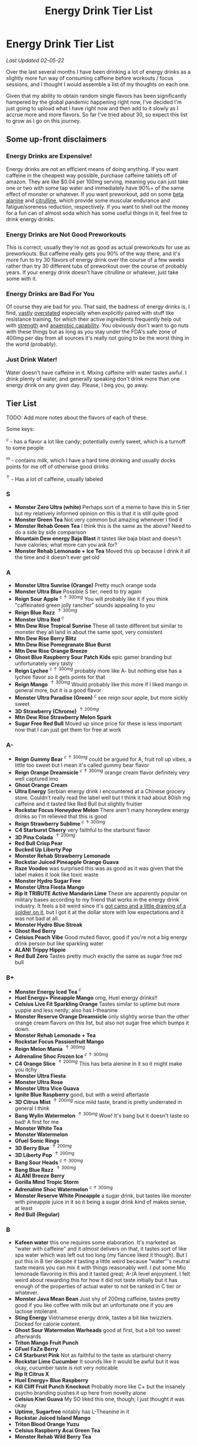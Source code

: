#+TITLE: Energy Drink Tier List
* Energy Drink Tier List

/Last Updated 02-05-22/

Over the last several months I have been drinking a lot of energy drinks as a slightly more fun way of consuming caffeine before workouts / focus sessions, and I thought I would assemble a list of my thoughts on each one.

Given that my ability to obtain random single flavors has been significantly hampered by the global pandemic happening right now, I've decided I'm just going to upload what I have right now and then add to it slowly as I accrue more and more flavors. So far I've tried about 30, so expect this list to grow as I go on this journey. 

** Some up-front disclaimers

*** Energy Drinks are Expensive!

Energy drinks are not an efficient means of doing anything. If you want caffeine in the cheapest way possible, purchase caffeine tablets off of amazon. They are like $0.04 per 100mg serving, meaning you can just take one or two with some tap water and immediately have 90%+ of the same effect of monster or whatever. If you want preworkout, add on some [[https://examine.com/supplements/beta-alanine/][beta alanine]] and [[https://examine.com/supplements/citrulline/][citrulline]], which provide some muscular endurance and fatigue/soreness reduction, respectively. If you want to shell out the money for a fun can of almost soda which has some useful things in it, feel free to drink energy drinks. 

*** Energy Drinks are Not Good Preworkouts

This is correct, usually they're not as good as actual preworkouts for use as preworkouts. But caffeine really gets you 90% of the way there, and it's more fun to try 30 flavors of energy drink over the course of a few weeks rather than try 30 different tubs of preworkout over the course of probably years. If your energy drink doesn't have citrulline or whatever, just take some with it.

*** Energy Drinks are Bad For You

Of course they are bad for you. That said, the badness of energy drinks is, I find, [[https://examine.com/nutrition/are-energy-drinks-bad-for-you/][vastly]] [[https://examine.com/nutrition/the-mild-health-risks-of-energy-drinks/][overstated]] especially when explicitly paired with stuff like resistance training, for which their active ingredients frequently help out with [[https://link.springer.com/article/10.1007/s00421-007-0557-x][strength]] and [[https://pdfs.semanticscholar.org/12b4/7c27f774c7968b80d8309a3300a9a9901f09.pdf][anaerobic capability]]. You obviously don't want to go nuts with these things but as long as you stay under the FDA's safe zone of 400mg per day from all sources it's really not going to be the worst thing in the world (probably).

*** Just Drink Water!

Water doesn't have caffeine in it. Mixing caffeine with water tastes awful. I drink plenty of water, and generally speaking don't drink more than one energy drink on any given day. Please, I beg you, go away.

** Tier List

TODO: Add more notes about the flavors of each of these.

Some keys:

$^c$ - has a flavor a lot like candy; potentially overly sweet, which is a turnoff to some people

$^m$ - contains milk, which I have a hard time drinking and usually docks points for me off of otherwise good drinks

$^\uparrow$ - Has a lot of caffeine, usually labeled 

*** S

- *Monster Zero Ultra (white)* Perhaps sort of a meme to have this in S tier but my relatively informed opinion on this is that it is still quite good
- *Monster Green Tea* Not very common but amazing whenever I find it
- *Monster Rehab Green Tea* I think this is the same as the above? Need to do a side by side comparison
- *Mountain Dew energy Baja Blast* it tastes like baja blast and doesn't have calories; what more can you ask for?
- *Monster Rehab Lemonade + Ice Tea* Moved this up because I drink it all the time and it doesn't ever get old

*** A

- *Monster Ultra Sunrise (Orange)* Pretty much orange soda
- *Monster Ultra Blue* Possible S tier, need to try again
- *Reign Sour Apple* $^{c \uparrow 300mg}$ You will probably like it if you think "caffeinated green jolly rancher" sounds appealing to you
- *Reign Blue Razz* $^{\uparrow 300mg}$
- *Monster Ultra Red* $^c$
- *Mtn Dew Rise Tropical Sunrise* These all taste different but similar to monster they all land in about the same spot, very consistent
- *Mtn Dew Rise Berry Blitz*
- *Mtn Dew Rise Pomegranate Blue Burst*
- *Mtn Dew Rise Orange Breeze*
- *Ghost Blue Raspberry Sour Patch Kids* epic gamer branding but unfortunately very tasty
- *Reign Lychee* $^{c \uparrow 300mg}$ probably more like A- but nothing else has a lychee flavor so it gets points for that
- *Reign Mango* $^{\uparrow 300mg}$ Would probably like this more if I liked mango in general more, but it is a good flavor
- *Monster Ultra Paradise (Green)* $^c$ see reign sour apple, but more sickly sweet
- *3D Strawberry (Chrome)* $^{\uparrow 200mg}$
- *Mtn Dew Rise Strawberry Melon Spark*
- *Sugar Free Red Bull* Moved up since price for these is less important now that I can just get them for free at work  

*** A-

- *Reign Gummy Bear* $^{c \uparrow 300mg}$ could be argued for A, fruit roll up vibes, a little too sweet but I mean it's called gummy bear flavor
- *Reign Orange Dreamsicle* $^{c \uparrow 300mg}$ orange cream flavor definitely very well captured imo
- *Ghost Orange Cream*
- *Ultra Energy* Serbian energy drink I encountered at a Chinese grocery store. Couldn’t really read the label well but I think it had about 80ish mg caffeine and it tasted like Red Bull but slightly fruitier
- *Rockstar Focus Honeydew Melon* There aren't many honeydew energy drinks so I'm relieved that this is good
- *Reign Strawberry Sublime* $^{c \uparrow 300mg}$
- *C4 Starburst Cherry* very faithful to the starburst flavor
- *3D Pina Colada* $^{\uparrow 200mg}$
- *Red Bull Crisp Pear*
- *Bucked Up Liberty Pop*
- *Monster Rehab Strawberry Lemonade*
- *Rockstar Juiced Pineapple Orange Guava*
- *Raze Voodoo* was surprised this was as good as it was given that the label makes it look like toxic waste
- *Monster Hydro Sugar Free*
- *Monster Ultra Fiesta Mango*
- *Rip It TRIBUTE Active Mandarin Lime* These are apparently popular on military bases according to my friend that works in the energy drink industry. It feels a bit weird since it's [[https://d2lnr5mha7bycj.cloudfront.net/product-image/file/large_b01d3f5a-d1c3-437c-8c3e-d074e97d2c45.jpg][got camo and a little drawing of a soldier on it]], but I got it at the dollar store with low expectations and it was not bad at all.
- *Monster Hydro Blue Streak*
- *Ghost Red Berry*
- *Celsius Peach Vibe* Good muted flavor, good if you're not a big energy drink person but like sparkling water
- *ALANI Trippy Hippie*
- *Red Bull Zero* Tastes pretty much exactly the same as sugar free red bull  

*** B+

- *Monster Energy Iced Tea* $^c$
- *Huel Energy+ Pineapple Mango* omg, Huel energy drinks!! 
- *Celsius Live Fit Sparkling Orange* Tastes similar to uptime but more yuppie and less nerdy; also has l-theanine  
- *Monster Reserve Orange Dreamsicle* only slightly worse than the other orange cream flavors on this list, but also not sugar free which bumps it down.
- *Monster Rehab Lemonade + Tea*
- *Rockstar Focus Passionfruit Mango*
- *Reign Melon Mania* $^{\uparrow 300mg}$
- *Adrenaline Shoc Frozen Ice* $^{c \uparrow 300mg}$
- *C4 Orange Slice* $^{\uparrow 200mg}$ This has beta alenine in it so it might make you itchy
- *Monster Ultra Fiesta*
- *Monster Ultra Rose*
- *Monster Ultra Vice Guava*
- *Ignite Blue Raspberry* good, but with a weird aftertaste
- *3D Citrus Mist* $^{\uparrow 200mg}$ nice mild taste, brand is pretty underrated in general I think
- *Bang Wylin Watermelon* $^{\uparrow 300mg}$ Wow! It's bang but it doesn't taste so bad! A first for me
- *Monster White Tea*
- *Monster Watermelon*
- *Gfuel Sonic Rings*
- *3D Berry Blue* $^{\uparrow 200mg}$
- *3D Liberty Pop* $^{\uparrow 200mg}$
- *Bang Sour Heads* $^{c \uparrow 300mg}$
- *Bang Blue Razz* $^{\uparrow 300mg}$
- *ALANI Breeze Berry*
- *Gorilla Mind Tropic Storm*
- *Adrenaline Shoc Watermelon* $^{c \uparrow 300mg}$
- *Monster Reserve White Pineapple* a sugar drink, but tastes like monster with pineapple juice in it so it being a sugar drink kind of makes sense, at least
- *Red Bull (Regular)*  

*** B

- *Kafeen water* this one requires some elaboration. It's marketed as "water with caffeine" and it /almost/ delivers on that, it tastes sort of like spa water which was left out too long (my fiancee liked it though). But I put this in B tier despite it tasting a little weird because "water"'s neutral taste means you can mix it with things reasonably well. I put some Mio lemonade flavoring in this and it tasted great; A-/A level enjoyment. I felt weird about rewarding this for how it did not taste initially but it has enough of the properties of actual water to not be ranked in C tier or whatever.
- *Monster Java Mean Bean* Just shy of 200mg caffeine, tastes pretty good if you like coffee with milk but an unfortunate one if you are lactose intolerant.
- *Sting Energy* Vietnamese energy drink, tastes a bit like twizzlers. Docked for calorie content.
- *Ghost Sour Watermelon Warheads* good at first, but a bit too sweet afterwards
- *Triton Mango Fruit Punch*
- *GFuel FaZe Berry*
- *C4 Starburst Pink* Not as faithful to the taste as starburst cherry
- *Rockstar Lime Cucumber* It sounds like it would be awful but it was okay, cucumber taste is not very noticable
- *Rip It Citrus X*
- *Huel Energy+ Blue Raspberry*
- *Kill Cliff Fruit Punch Knockout* Probably more like C+ but the insanely psycho branding pushes it up here from novelty alone
- *Celsius Kiwi Guava* My SO liked this one, though; I just thought it was okay
- *Uptime, Sugarfree* notably has L-Theanine in it
- *Rockstar Juiced Island Mango*
- *Triton Blood Orange Yuzu*
- *Celsius Raspberry Acai Green Tea*
- *Monster Rehab Wild Berry Tea*

*** B-

B tier and below is where I start deciding I mostly would rather not be drinking these

- *Rip It Power (Blue)*
- *Gorgie Sparkling Tropical Punch* Kind of a flat taste, it's okay but tastes like a health beverage. 
- *Positive Energy Zero Sugar Poppin Orange* Better than watermelon flavor but still bitter
- *Positive Energy Zero Sugar Watermelon Mania* Tastes kind of bitter honestly
- *Quake Berry Blast* Tastes like bang but less awful
- *Adrenaline Shoc Fruit Punch* $^{\uparrow 300mg}$ Tastes like overly sweet fruit punch
- *ALANI NV Electic Tye Dye Cherry Limeade* This brand is mostly okay but there are some iffy ones
- *Bang Berry Bangster* $^{c \uparrow 300mg}$
- *Adrenaline Shoc Mango Peach* $^{\uparrow 300mg}$
- *Beyond Raw Burn MF Gummy Worm* really thought this would taste awful from the branding but no lie it was pretty good
- *Gfuel Red Licorice*
- *Monster Ultra Peach* tastes like peach rings, pretty good but a clear worst among monster ultra flavors imo
- *Reign Thermogenic Watermelon Warlord*
- *Rockstar Super Sour Green Apple* As it says on the label, it is super sour
- *Reign Inferno Red Dragon* $^{\uparrow 300mg}$
- *Rockstar Recovery Orange*
- *Triton Strawberry Kiwi*
- *Rockstar Pure Zero Silver Ice*
- *Adrenaline Shoc Sour Candy* $^{\uparrow 300mg}$ it's very, very sour
- *Adrenaline Shoc Acai Berry* $^{\uparrow 300mg}$
- *Monster Rehab Orangeade*
- *C4 Bombsicle* $^{\uparrow 200mg}$
- *C4 Grape* $^{\uparrow 200mg}$
- *Bucked Up Pump n' Grind*
- *C4 Liquid Ice* $^{\uparrow 200mg}$
- *Quake (normal? green?)* Tastes a bit off
- *Bing Blu* tastes good with alcohol but you didn't hear it from me
- *Uptime, Original Citrus* think "capri sun for adults", also has L-theanine in it
- *Monster Rehab Raspberry Tea*
- *NOS Turbo* $^{\uparrow 300mg}$ a friend of mine described this as "pond water" which I think is pretty reasonable

*** C+

- *Monster Ultra Gold*
- *Rockstar Focus Mixed Berry* Pretty sure this just uses the same flavoring as Celsius Wild Berry, which is bad. It's interesting that this has Lion's Mane in it though, so it gets marginal points as a result.
- *Melting Forest Mushroom Energy Mango Guava* This didn't taste like an energy drink so much as it tasted like a bunch of herbal supplements dissolved into water. Not sure how you get "mango guava" from this but the ingredients list is at least interesting.
- *Celsius Wild Berry* Coffee taste is weirdly strong, makes it not taste good
- *C4 Grape* $^{\uparrow 200mg}$
- *Reign Inferno True Blu* $^{\uparrow 300mg}$
- *Raze Sour Gummy Worm* $^{c \uparrow 300mg}$ really thought this would be better than the voodoo flavor but was unfortunately mistaken
- *Rockstar Thermo Neon Blast* $^{\uparrow 300mg}$ tastes okay but avant garde, weird waxy aftertaste
- *Aspire Cranberry*
- *Breinfuel Mixed Berry* $^{\uparrow 360mg}$ not a typo, actually has 360mg caffeine. I am pretty sure this makes it illegal to sell as a beverage so I actually found this in a CVS vitamin aisle away from all the energy drinks. It tasted pretty terrible but I put it in C+ just for the guts it takes to put a borderline dangerous amount of caffeine in a single bottle.
- *Positive Energy Zero Sugar Tropical Blast* Yuck.
- *Arenaline Shoc Cotton Candy* $^{\uparrow 300mg}$
- *Bang Lemon Drop* $^{\uparrow 300mg}$ weirdly think this one is different per can, first time I had this I was surprised how decent it was for Bang, the second time I had this it tasted like pine sol
- *Bang Whole Lotta Chocolatta*

*** C 

- *Bang Star Blast* $^{c \uparrow 300mg}$
- *Breinfuel Tangy Citrus* $^{\uparrow 360mg}$ 
- *Low Carb Blue Monster*
- *Aspire Apple + Acai* ginger root in this really not doing it any favors
- *C4 Strawberry Watermelon*
- *Gfuel Cool Ice*
- *Ghost Swedish Fish* Tastes just like swedish fish! I don't like swedish fish. Why did I buy this.
- *Bang Rainbow Unicorn* $^{c \uparrow 300mg}$
- *Reign Lemon* $^{\uparrow 300mg}$ as my SO put it: "it tastes like danger"
- *Big Game Energy Cotton Candy*
- *Rockstar Peach Iced Tea* $^{\uparrow 300mg}$
- *Bang Cotton Candy* $^{\uparrow 300mg}$
- *Rowdy Cherry Limeade* Not a fan of this brand

*** C-

- *Standard Monster*
- *Rowdy Cotton Candy* This tastes pretty bad but I will say relative to the other cotton candy flavors this tastes the most like cotton candy liquid
- *Rockstar Thermo Tropical Fire* $^{\uparrow 300mg}$
- *Bucked Up Wild Orchard*
- *Bucked Up Grape Gainz*
- *Rockstar Zero Watermelon Kiwi* $^{\uparrow 240mg}$ This actually did not scan properly when I bought it at the grocery store despite me seeing it on the shelves for a few weeks - I am convinced I am the first person to buy one from that grocery store, and it shows
- *Gfuel Crash Wumpa Fruit* a shame this is so bad, I always wanted to know what Wumpa fruit tasted like. Now I know - bad.
- *Bing Black Cherry* Somehow not better than Bang or Bing (the search engine)
- *Rockstar Xdurance Kiwi Strawberry*
- *Rockstar Sugar Free White Can*
- *FitAid Citrus Medley* probably doesn't belong here at all given it's just 45mg
- *Monster Zero Sugar* minimal difference from normal flavor
- *Monster Absolute Zero* I'm not even sure this is a different flavor from zero sugar or if the cans just come in pairs
- *Hi-Ball Blood Orange*
- *Bang Frose Rose* $^{\uparrow 300mg}$
- *Adrenaline Shoc, Black* $^{c \uparrow 300mg}$
- *Zest Tea Passionfruit*
- *M-150* considering it's the same brand as Carabao I was shocked this wasn't worse. Still not worth purchasing for high calorie count / low caffeine / small can

*** D

Everything below D tier I would call "atrocious"

- *Breinfuel Peach Mango Cerebral Nectar* $^{\uparrow 360mg}$
- *Cocaine Mixed Berry* $^{\uparrow 280mg}$ This was very funny and I enjoyed the branding; it's sort of like if you tooked gummy vitamins and made them into liquid, which sounds okay in theory until you realize there is liquid wax taste in it and then you just get confused. 
- *Rockstar, in general*
- *Rockstar Pure Zero Punched*
- *Rockstar Zero Carb*
- *Gfuel Tetris*
- *Gfuel PewDiePie Edition* was hoping this would be catastrophically bad but unfortunately it was just normal bad
- *Monster Ultra Violet*
- *Jocko Go Mango Mayhem* Something in this makes it extremely bitter, I'm guessing it's the bacopa which is randomly in it. Makes it uncomfortable to keep in your mouth for any amount of time.
- *C4 Midnight Cherry* Nyquil with caffeine 
- *Coke Energy*
- *Big Game Energy Green* Not as much caffeine as bucked up, and also worse
- *Breinfuel Fruit Punch* $^{\uparrow 360mg}$ How do you screw up fruit punch? It even hides the taste of alcohol most of the time.
- *Bing Cherry* 
- *Bang Mango Bango* $^{\uparrow 300mg}$
- *Cherry Coke Energy*
- *Reign Cotton Candy* $^{\uparrow 300mg}$
- *Bing Crisp* Awful
- *FocusAid Melon Mate* Eww dude

*** D- 

- *Bang Miami Cola* $^{\uparrow 300mg}$ imagine the unpleasantness of giving budget cola at a restaurant instead of coke, which you asked for, but multiply that unpleasantness by ten thousand times.
- *Zest Tea Pomegranate Mint* I love tea but I had to throw this out halfway through, which I almost never have to do even with very bad energy drinks; the novelty wasn't even enough to keep me around
- *Rowdy Strawberry Lemonade*
- *Rowdy Peach Mango* It's been a bit since I actually drank this but in my notes it just says "gross, D-" which makes it the only D- with a specific note beyond being in D-
- *5 Hour Energy* Probably as bad as it is possible to be without being amusing. Doesn't deserve F tier. 

*** F 

- *Reign Thermogenic Jalapeno Strawberry* $^{\uparrow 300mg}$ I am baffled they sell this, and am convinced it is a novelty flavor. I was talked into buying this explicitly so I could put it in this list, and even so I regret having to drink this.
- *Carabao* Might be okay if at least two of the following three conditions were met: it was diluted in equal parts water, it was sugar-free instead of 160 calories, if a 200mg caffeine tablet were swished in to bump it up from 50mg. Otherwise this just tastes like when the soda machine at a mcdonalds is broken and it gives you syrupy water instead.
- *Cocaine Spicy Flavor* $^{\uparrow 280mg}$ I'm putting this above birthday cake bash because it is a very funny gag but holy christ does it taste bad
- *Bang Birthday Cake Bash* $^{c \uparrow 300mg}$ tastes like cake made with expired milk
- *Jocko Go Sour Apple Sniper* It smells very nice when you open the can, which really makes you feel like you're drinking the liquid inside those fabreeze wall plug-in air fresheners
- *Hint caffeine kick apple pear* what in the ever loving christ is this? This is the only one so far which literally was so bad that I could not take a second sip from the bottle. It only has 60mg of caffeine! The ingredients are "purified water, natural flavors, and caffeine from coffee beans" and somehow it manages to taste like concentrated military-grade cough syrup. I would believe you if you told me in a blind test that this was a covid-destroying medicine. 


** Overarching Thoughts on the Institution of Energy Drinks

*** Caffeine Content

I really can't stress how mind-bending it is to me that so many of these drinks contain 300 milligrams of caffeine in them. For scale, that's something like 3-5 cups of coffee, all at once in one beverage. A number of the below drinks contain that amount and I certainly cannot recommend them unless you are explicitly going to exert yourself in some way immediately after (e.g. lifting weights). 

*** Sugar Content / Calories

I have a very strong preference against drinks with sugar / caloric content in general. You might think this is because I think they add empty calories in exchange for no actual nutritional benefits. You would be half right, but I also think generally speaking non-diet soda just tastes pretty terrible (see: diet coke vs regular coke). As such please keep in mind that I have this relatively extreme bias, and that most of the sugary energy drinks are ranked fairly low as a consequence.

*** I Wish There Were More Samplers

Generally speaking, I don't know how you could arrive at opinions about this sort of thing unless you get to try tons and tons of flavors. I know wine people have wine tasting parties where you drink a sip or two of many different kinds of wines, and I am a bit frustrated that I'm doing the caffeine equivalent of buying many bottles of wine, even if I end up hating the bottle. Likewise preworkout doesn't usually come in single serving packets (and even if they did, they would be all the same flavor), so I wish there was a generally more efficient way of doing this compared to just purchasing tons of things and then finishing them.


** Remaining To-Do items

- Some interesting visualizations would be fun probably
  - Caffeine content vs score
  - Subjective candy-ness vs score
- Drink more energy drinks
  - Misc stragglers of the brands I've tried


** Updates

- 4/12/20: added six drinks, moved a few things around based on new criteria
- 4/26/20: added 10ish drinks
- 5/11/21: added some large number of drinks idk
- 6/15/21: moved "probably wont drink this" down to B- because I thought a few drinks in B were drinkable but clearly worse than the drinks in B+
